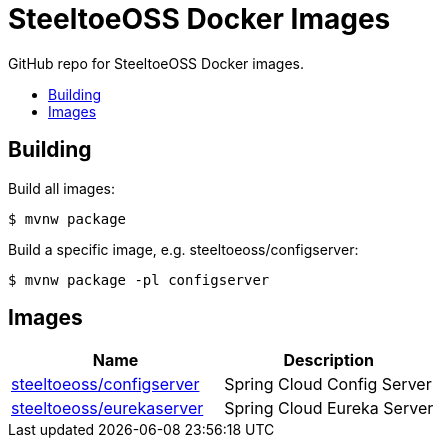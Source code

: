 = SteeltoeOSS Docker Images
:toc: preamble
:toclevels: 1
:!toc-title:
:linkattrs:

GitHub repo for SteeltoeOSS Docker images.

== Building

Build all images:
----
$ mvnw package
----

Build a specific image, e.g. steeltoeoss/configserver:
----
$ mvnw package -pl configserver
----

== Images


|===
|Name |Description

|link:configserver/[steeltoeoss/configserver]
| Spring Cloud Config Server

|link:eurekaserver/[steeltoeoss/eurekaserver]
| Spring Cloud Eureka Server

|===
